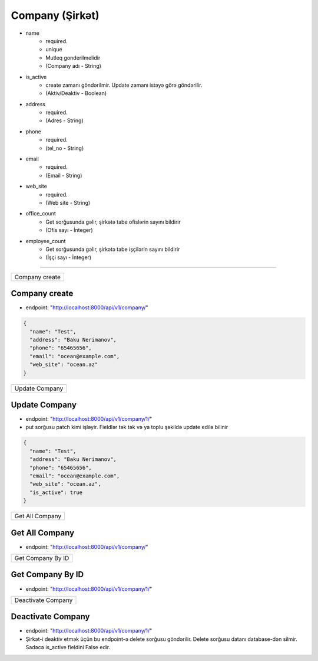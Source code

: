 ################
Company (Şirkət)
################

- name
    - required. 
    - unique
    - Mutleq gonderilmelidir
    - (Company adı - String)
- is_active
    - create zamanı göndərilmir. Update zamanı istəyə görə göndərilir. 
    - (Aktiv/Deaktiv - Boolean)
- address
    - required. 
    - (Adres - String)
- phone
    - required. 
    - (tel_no - String)
- email
    - required. 
    - (Email - String)
- web_site
    - required. 
    - (Web site - String)
- office_count
    - Get sorğusunda gəlir, şirkətə tabe ofislərin sayını bildirir
    - (Ofis sayı - İnteger)
- employee_count
    - Get sorğusunda gəlir, şirkətə tabe işçilərin sayını bildirir
    - (İşçi sayı - İnteger)

=====

+---------------+
|Company create |
+---------------+

Company create
--------------

- endpoint: "http://localhost:8000/api/v1/company/"

.. code:: json

  {
    "name": "Test",
    "address": "Baku Nerimanov",
    "phone": "65465656",
    "email": "ocean@example.com",
    "web_site": "ocean.az"
  }

+---------------+
|Update Company |
+---------------+

Update Company
--------------

- endpoint: "http://localhost:8000/api/v1/company/1/"
- put sorğusu patch kimi işləyir. Fieldlər tək tək və ya toplu şəkildə update edilə bilinir

.. code:: json

  {
    "name": "Test",
    "address": "Baku Nerimanov",
    "phone": "65465656",
    "email": "ocean@example.com",
    "web_site": "ocean.az",
    "is_active": true
  }

+----------------+
|Get All Company |
+----------------+

Get All Company
---------------

- endpoint: "http://localhost:8000/api/v1/company/"


+------------------+
|Get Company By ID |
+------------------+

Get Company By ID
-----------------

- endpoint: "http://localhost:8000/api/v1/company/1/"

+-------------------+
|Deactivate Company |
+-------------------+

Deactivate Company
------------------

- endpoint: "http://localhost:8000/api/v1/company/1/"
- Şirkət-i deaktiv etmək üçün bu endpoint-ə delete sorğusu göndərilir. Delete sorğusu datanı database-dən silmir. Sadəcə is_active fieldini False edir.